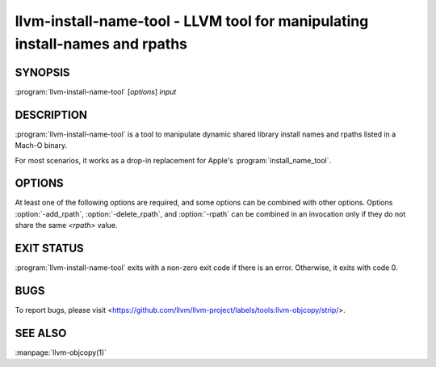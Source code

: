 llvm-install-name-tool - LLVM tool for manipulating install-names and rpaths
============================================================================

.. program:: llvm-install-name-tool

SYNOPSIS
--------

:program:`llvm-install-name-tool` [*options*] *input*

DESCRIPTION
-----------

:program:`llvm-install-name-tool` is a tool to manipulate dynamic shared library
install names and rpaths listed in a Mach-O binary.

For most scenarios, it works as a drop-in replacement for Apple's
:program:`install_name_tool`.

OPTIONS
--------
At least one of the following options are required, and some options can be
combined with other options. Options :option:`-add_rpath`, :option:`-delete_rpath`,
and :option:`-rpath` can be combined in an invocation only if they do not share
the same `<rpath>` value.

.. option:: -add_rpath <rpath>

 Add an rpath named ``<rpath>`` to the specified binary. Can be specified multiple
 times to add multiple rpaths. Throws an error if ``<rpath>`` is already listed in
 the binary.

.. option:: -change <old_install_name> <new_install_name>

 Change an install name ``<old_install_name>`` to ``<new_install_name>`` in the
 specified binary. Can be specified multiple times to change multiple dependent shared
 library install names. Option is ignored if ``<old_install_name>`` is not listed
 in the specified binary.

.. option:: -delete_rpath <rpath>

 Delete an rpath named ``<rpath>`` from the specified binary. Can be specified multiple
 times to delete multiple rpaths. Throws an error if ``<rpath>`` is not listed in
 the binary.

.. option:: -delete_all_rpaths

  Deletes all rpaths from the binary.

.. option:: --help, -h

 Print a summary of command line options.

.. option:: -id <name>

 Change shared library's identification name under LC_ID_DYLIB to ``<name>`` in the
 specified binary. If specified multiple times, only the last :option:`-id` option is
 selected. Option is ignored if the specified Mach-O binary is not a dynamic shared library.

.. option:: -rpath <old_rpath> <new_rpath>

 Change an rpath named ``<old_rpath>`` to ``<new_rpath>`` in the specified binary. Can be specified
 multiple times to change multiple rpaths. Throws an error if ``<old_rpath>`` is not listed
 in the binary or ``<new_rpath>`` is already listed in the binary.

.. option:: --version, -V

 Display the version of the :program:`llvm-install-name-tool` executable.

EXIT STATUS
-----------

:program:`llvm-install-name-tool` exits with a non-zero exit code if there is an error.
Otherwise, it exits with code 0.

BUGS
----

To report bugs, please visit <https://github.com/llvm/llvm-project/labels/tools:llvm-objcopy/strip/>.

SEE ALSO
--------

:manpage:`llvm-objcopy(1)`
